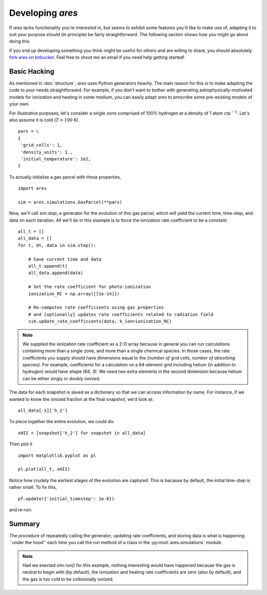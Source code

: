 Developing *ares*
=================
If *ares* lacks functionality you're interested in, but seems to exhibit some 
features you'd like to make use of, adapting it to suit your purpose should
(in principle) be fairly straightforward. The following section shows
how you might go about doing this. 

If you end up developing something you think might be useful for others and
are willing to share, you should absolutely `fork ares on bitbucket <https://bitbucket.org/mirochaj/ares/fork>`_.
Feel free to shoot me an email if you need help getting started!

Basic Hacking
-------------
As mentioned in :doc:`structure`, `ares` uses Python generators heavily. The
main reason for this is to make adapting the code to your needs straightforward.
For example, if you don't want to bother with generating astrophysically-motivated
models for ionization and heating in some medium, you can easily adapt `ares` 
to prescribe some pre-existing models of your own. 

For illustrative purposes, let's consider a single zone comprised of 100% 
hydrogen at a density of 1 atom :math:`\mathrm{cm}^{-3}`. Let's also assume 
it is cold (:math:`T = 100` K). 

::
    
    pars = \
    {
     'grid_cells': 1,
     'density_units': 1.,
     'initial_temperature': 1e2,
    }

To actually initialize a gas parcel with these properties, 

::

    import ares
    
    sim = ares.simulations.GasParcel(**pars)
    
Now, we'll call `sim.step`, a generator for the
evolution of this gas parcel, which will yield the current time, time-step, 
and data on each iteration. All we'll do in this example is to force the 
ionization rate coefficient to be a constant:

::
  
    all_t = []
    all_data = []
    for t, dt, data in sim.step():
        
        # Save current time and data
        all_t.append(t)
        all_data.append(data)
        
        # Set the rate coefficient for photo-ionization
        ionization_RC = np.array([[1e-14]])
        
        # Re-computes rate coefficients using gas properties
        # and [optionally] updates rate coefficients related to radiation field
        sim.update_rate_coefficients(data, k_ion=ionization_RC)
        
.. note:: We supplied the ionization rate coefficient as a 2-D array because
    in general you can run calculations containing more than a single zone, and
    more than a single chemical species. In those cases, the rate coefficients
    you supply should have dimensions equal to the `(number of grid cells, number of absorbing species)`.
    For example, coefficients for a calculation on a 64-element grid including 
    helium (in addition to hydrogen) would have shape `(64, 3)`. We need two
    extra elements in the second dimension because helium can be either singly
    or doubly ionized.
    
The data for each snapshot is saved as a dictionary so that we can
access information by name. For instance, if we wanted to know the ionized
fraction at the final snapshot, we'd look at:

::

    all_data[-1]['h_2']
    
To piece together the entire evolution, we could do:

::
    
    xHII = [snapshot['h_2'] for snapshot in all_data]
    
Then plot it

::

    import matplotlib.pyplot as pl
    
    pl.plot(all_t, xHII)

        
Notice how crudely the earliest stages of the evolution are captured. This is 
because by default, the initial time-step is rather small. To fix this,
    
::  

    pf.update({'initial_timestep': 1e-8})
    
and re-run. 

Summary
-------
The procedure of repeatedly calling the generator, updating rate coefficients,
and storing data is what is happening ``under the hood'' each time you call the
`run` method of a class in the :py:mod:`ares.simulations` module. 

.. note :: Had we exected `sim.run()` for this example, nothing interesting would
    have happened because the gas is neutral to begin with (by default), the
    ionization and heating rate coefficients are zero (also by default), and
    the gas is too cold to be collisionally ionized.
